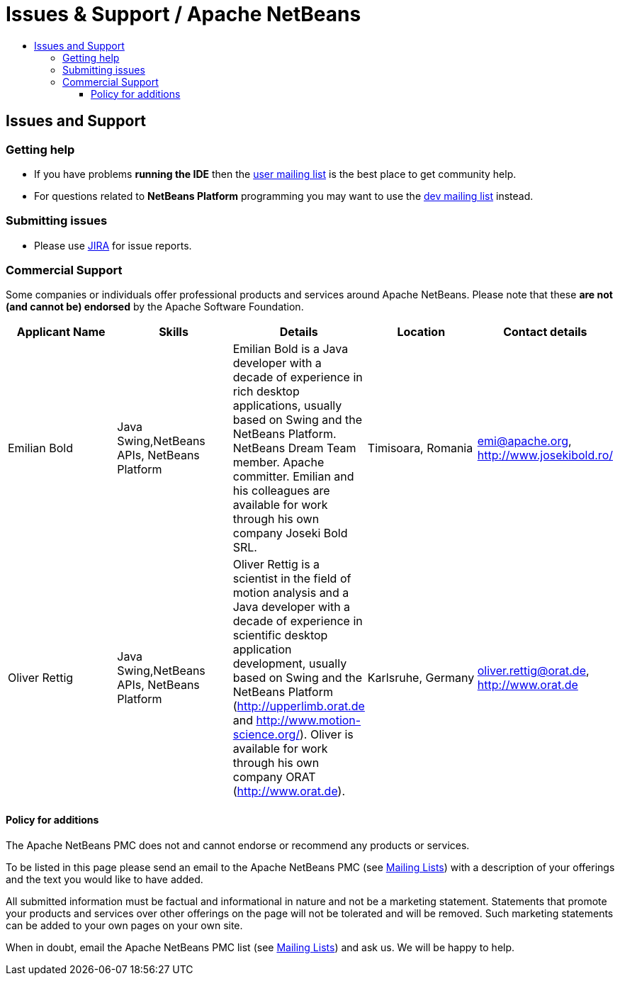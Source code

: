 = Issues & Support / Apache NetBeans
:jbake-type: page
:jbake-tags: community
:jbake-status: published
:keywords: Apache NetBeans Issues and Support
:description: Issues and Support
:toc: left
:toc-title:
:toclevels: 4

== Issues and Support

=== Getting help

- If you have problems *running the IDE* then the link:mailing_lists.html#users[user mailing list] is the best place to get community help.
- For questions related to *NetBeans Platform* programming you may want to use the link:mailing_lists.html#dev[dev mailing list] instead.

=== Submitting issues

- Please use link:https://issues.apache.org/jira/projects/NETBEANS[JIRA] for issue reports.

=== Commercial Support

Some companies or individuals offer professional products and services around
Apache NetBeans.  Please note that these *are not (and cannot be) endorsed* by the Apache
Software Foundation.

[cols="5", options="header",grid="rows"]
|====
|Applicant Name|Skills|Details|Location|Contact details

| Emilian Bold
| Java Swing,NetBeans APIs, NetBeans Platform
| Emilian Bold is a Java developer with a decade of experience in rich desktop applications, usually based on Swing and the NetBeans Platform. NetBeans Dream Team member. Apache committer. Emilian and his colleagues are available for work through his own company Joseki Bold SRL.
| Timisoara, Romania
| link:mailto:emi@apache.org[emi@apache.org], http://www.josekibold.ro/

| Oliver Rettig
| Java Swing,NetBeans APIs, NetBeans Platform
| Oliver Rettig is a scientist in the field of motion analysis and a Java developer with a decade of experience in scientific desktop  application development, usually based on Swing and the NetBeans Platform (http://upperlimb.orat.de and  http://www.motion-science.org/). Oliver is available for work through his own company ORAT (http://www.orat.de).
| Karlsruhe, Germany
| link:mailto:oliver.rettig@orat.de[oliver.rettig@orat.de], http://www.orat.de

|====

==== Policy for additions

The Apache NetBeans PMC does not and cannot endorse or recommend any products
or services.

To be listed in this page please send an email to the Apache NetBeans PMC (see
link:mailing_lists.html[Mailing Lists]) with a description of your offerings
and the text you would like to have added.

All submitted information must be factual and informational in nature and not
be a marketing statement. Statements that promote your products and services
over other offerings on the page will not be tolerated and will be removed.
Such marketing statements can be added to your own pages on your own site.

When in doubt, email the Apache NetBeans PMC list (see
link:mailing_lists.html[Mailing Lists]) and ask us.  We will be happy to help.


